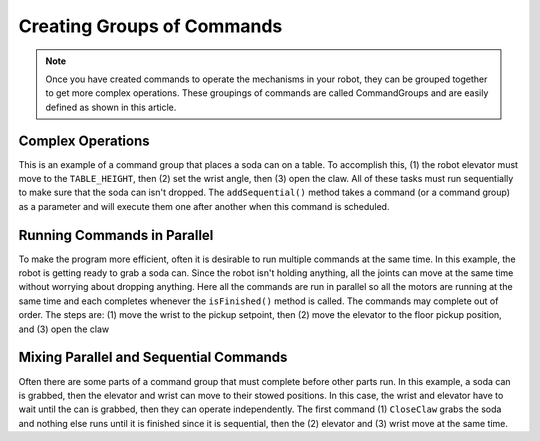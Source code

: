 Creating Groups of Commands
===========================

.. note:: Once you have created commands to operate the mechanisms in your robot, they can be grouped together to get more complex operations. These groupings of commands are called CommandGroups and are easily defined as shown in this article.

Complex Operations
------------------

.. tabs::

   .. code-tab:: java

      public class PlaceSoda extends CommandGroup {

          public PlaceSoda() {
             addSequential(new SetElevatorSetpoint(Elevator.TABLE_HEIGHT));
             addSequential(new SetWristSetpoint(Wrist.PICKUP));
             addSequential(new OpenClaw());
          }
      }

   .. code-tab:: cpp

      #include "PlaceSoda.h"

      PlaceSoda::PlaceSoda()
      {
         AddSequential(new SetElevatorSetpoint(TABLE_HEIGHT));
         AddSequential(new SetWristSetpoint(PICKUP));
         AddSequential(new OpenClaw());
      }

This is an example of a command group that places a soda can on a table. To accomplish this, (1) the robot elevator must move to the ``TABLE_HEIGHT``, then (2) set the wrist angle, then (3) open the claw. All of these tasks must run sequentially to make sure that the soda can isn't dropped. The ``addSequential()`` method takes a command (or a command group) as a parameter and will execute them one after another when this command is scheduled.

Running Commands in Parallel
----------------------------

.. tabs::

   .. code-tab:: java

      public class PrepareToGrab extends CommandGroup {

          public PrepareToGrab() {
             addParallel(new SetWristSetpoint(Wrist.PICKUP));
             addParallel(new SetElevatorSetpoint(Elevator.BOTTOM));
             addParallel(new OpenClaw());
          }
      }

   .. code-tab:: cpp

      #include "PrepareToGrab.h"

      PrepareToGrab::PrepareToGrab()
      {
         AddParallel(new SetWristSetpoint(PICKUP));
         AddParallel(new SetElevatorSetpoint(BOTTOM));
         AddParallel(new OpenClaw());
      }

To make the program more efficient, often it is desirable to run multiple commands at the same time. In this example, the robot is getting ready to grab a soda can. Since the robot isn't holding anything, all the joints can move at the same time without worrying about dropping anything. Here all the commands are run in parallel so all the motors are running at the same time and each completes whenever the ``isFinished()`` method is called. The commands may complete out of order. The steps are: (1) move the wrist to the pickup setpoint, then (2) move the elevator to the floor pickup position, and (3) open the claw

Mixing Parallel and Sequential Commands
---------------------------------------

.. tabs::

   .. code-tab:: java

      public class Grab extends CommandGroup {

          public Grab() {
             addSequential(new CloseClaw());
             addParallel(new SetElevatorSetpoint(Elevator.STOW));
             addSequential(new SetWristSetpoint(Wrist.STOW));
          }
      }

   .. code-tab:: cpp

      #include "Grab.h"

      Grab::Grab()
      {
         AddSequential(new CloseClaw());
         AddParallel(new SetElevatorSetpoint(STOW));
         AddSequential(new SetWristSetpoint(STOW));
      }

Often there are some parts of a command group that must complete before other parts run. In this example, a soda can is grabbed, then the elevator and wrist can move to their stowed positions. In this case, the wrist and elevator have to wait until the can is grabbed, then they can operate independently. The first command (1) ``CloseClaw`` grabs the soda and nothing else runs until it is finished since it is sequential, then the (2) elevator and (3) wrist move at the same time.
